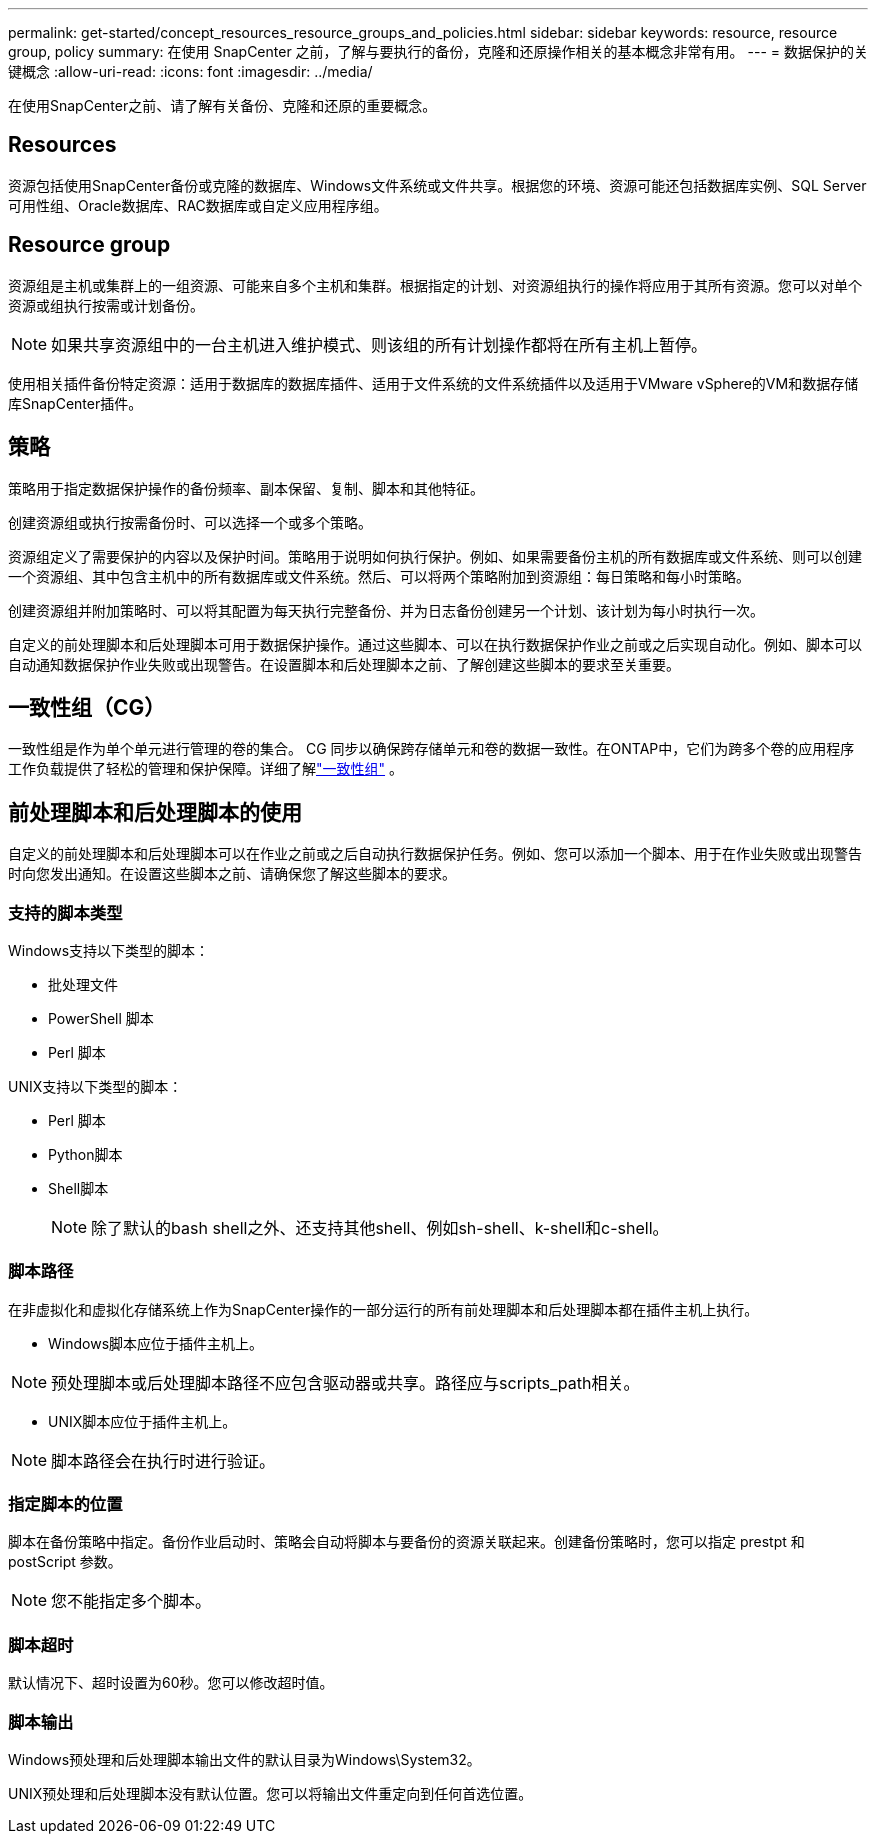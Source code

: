 ---
permalink: get-started/concept_resources_resource_groups_and_policies.html 
sidebar: sidebar 
keywords: resource, resource group, policy 
summary: 在使用 SnapCenter 之前，了解与要执行的备份，克隆和还原操作相关的基本概念非常有用。 
---
= 数据保护的关键概念
:allow-uri-read: 
:icons: font
:imagesdir: ../media/


[role="lead"]
在使用SnapCenter之前、请了解有关备份、克隆和还原的重要概念。



== Resources

资源包括使用SnapCenter备份或克隆的数据库、Windows文件系统或文件共享。根据您的环境、资源可能还包括数据库实例、SQL Server可用性组、Oracle数据库、RAC数据库或自定义应用程序组。



== Resource group

资源组是主机或集群上的一组资源、可能来自多个主机和集群。根据指定的计划、对资源组执行的操作将应用于其所有资源。您可以对单个资源或组执行按需或计划备份。


NOTE: 如果共享资源组中的一台主机进入维护模式、则该组的所有计划操作都将在所有主机上暂停。

使用相关插件备份特定资源：适用于数据库的数据库插件、适用于文件系统的文件系统插件以及适用于VMware vSphere的VM和数据存储库SnapCenter插件。



== 策略

策略用于指定数据保护操作的备份频率、副本保留、复制、脚本和其他特征。

创建资源组或执行按需备份时、可以选择一个或多个策略。

资源组定义了需要保护的内容以及保护时间。策略用于说明如何执行保护。例如、如果需要备份主机的所有数据库或文件系统、则可以创建一个资源组、其中包含主机中的所有数据库或文件系统。然后、可以将两个策略附加到资源组：每日策略和每小时策略。

创建资源组并附加策略时、可以将其配置为每天执行完整备份、并为日志备份创建另一个计划、该计划为每小时执行一次。

自定义的前处理脚本和后处理脚本可用于数据保护操作。通过这些脚本、可以在执行数据保护作业之前或之后实现自动化。例如、脚本可以自动通知数据保护作业失败或出现警告。在设置脚本和后处理脚本之前、了解创建这些脚本的要求至关重要。



== 一致性组（CG）

一致性组是作为单个单元进行管理的卷的集合。 CG 同步以确保跨存储单元和卷的数据一致性。在ONTAP中，它们为跨多个卷的应用程序工作负载提供了轻松的管理和保护保障。详细了解link:https://docs.netapp.com/us-en/ontap/consistency-groups["一致性组"^] 。



== 前处理脚本和后处理脚本的使用

自定义的前处理脚本和后处理脚本可以在作业之前或之后自动执行数据保护任务。例如、您可以添加一个脚本、用于在作业失败或出现警告时向您发出通知。在设置这些脚本之前、请确保您了解这些脚本的要求。



=== 支持的脚本类型

Windows支持以下类型的脚本：

* 批处理文件
* PowerShell 脚本
* Perl 脚本


UNIX支持以下类型的脚本：

* Perl 脚本
* Python脚本
* Shell脚本
+

NOTE: 除了默认的bash shell之外、还支持其他shell、例如sh-shell、k-shell和c-shell。





=== 脚本路径

在非虚拟化和虚拟化存储系统上作为SnapCenter操作的一部分运行的所有前处理脚本和后处理脚本都在插件主机上执行。

* Windows脚本应位于插件主机上。



NOTE: 预处理脚本或后处理脚本路径不应包含驱动器或共享。路径应与scripts_path相关。

* UNIX脚本应位于插件主机上。



NOTE: 脚本路径会在执行时进行验证。



=== 指定脚本的位置

脚本在备份策略中指定。备份作业启动时、策略会自动将脚本与要备份的资源关联起来。创建备份策略时，您可以指定 prestpt 和 postScript 参数。


NOTE: 您不能指定多个脚本。



=== 脚本超时

默认情况下、超时设置为60秒。您可以修改超时值。



=== 脚本输出

Windows预处理和后处理脚本输出文件的默认目录为Windows\System32。

UNIX预处理和后处理脚本没有默认位置。您可以将输出文件重定向到任何首选位置。
